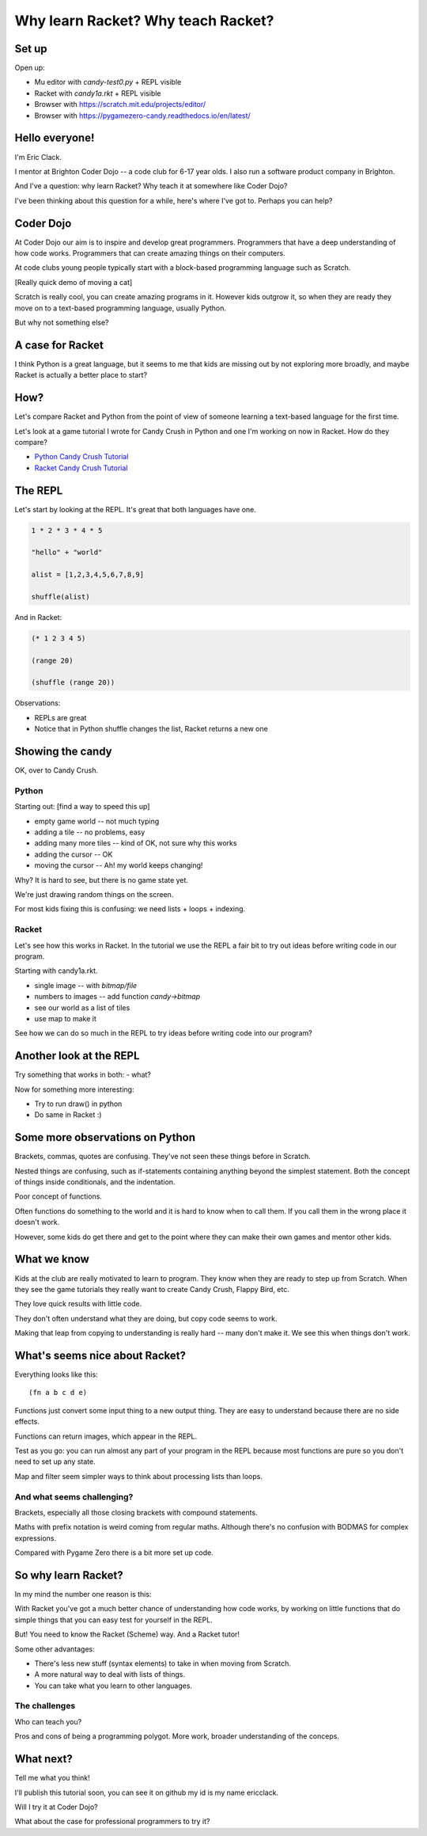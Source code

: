 .. _talk:

Why learn Racket? Why teach Racket?
===================================

Set up
------

Open up: 

- Mu editor with `candy-test0.py` + REPL visible
- Racket with `candy1a.rkt` + REPL visible
- Browser with https://scratch.mit.edu/projects/editor/
- Browser with https://pygamezero-candy.readthedocs.io/en/latest/


Hello everyone!
---------------

I'm Eric Clack.

I mentor at Brighton Coder Dojo -- a code club for 6-17 year olds. I
also run a software product company in Brighton.

And I've a question: why learn Racket? Why teach it at somewhere like
Coder Dojo?

I've been thinking about this question for a while, here's where I've
got to. Perhaps you can help?

Coder Dojo
----------

At Coder Dojo our aim is to inspire and develop great
programmers. Programmers that have a deep understanding of how code
works. Programmers that can create amazing things on their computers.

At code clubs young people typically start with a block-based
programming language such as Scratch. 

[Really quick demo of moving a cat]

Scratch is really cool, you can create amazing programs in it. However
kids outgrow it, so when they are ready they move on to a text-based
programming language, usually Python.

But why not something else? 

A case for Racket
-----------------

I think Python is a great language, but it seems to me that kids are
missing out by not exploring more broadly, and maybe Racket is
actually a better place to start?

How?
----

Let's compare Racket and Python from the point of view of someone
learning a text-based language for the first time.

Let's look at a game tutorial I wrote for Candy Crush in Python and one I'm
working on now in Racket. How do they compare?

- `Python Candy Crush Tutorial`_
- `Racket Candy Crush Tutorial`_

The REPL
--------

Let's start by looking at the REPL. It's great that both languages have one.

.. code:: python

   1 * 2 * 3 * 4 * 5

   "hello" + "world"

   alist = [1,2,3,4,5,6,7,8,9]

   shuffle(alist)

And in Racket: 
   
.. code:: racket
          
   (* 1 2 3 4 5)

   (range 20)

   (shuffle (range 20))
   

Observations:

- REPLs are great
- Notice that in Python shuffle changes the list, Racket
  returns a new one

Showing the candy
-----------------

OK, over to Candy Crush.

Python
......

Starting out: [find a way to speed this up]

- empty game world -- not much typing
- adding a tile -- no problems, easy
- adding many more tiles -- kind of OK, not sure why this works
- adding the cursor -- OK
- moving the cursor -- Ah! my world keeps changing!

Why? It is hard to see, but there is no game state yet.

We're just drawing random things on the screen.
  
For most kids fixing this is confusing: we need lists + loops +
indexing.


Racket
......

Let's see how this works in Racket. In the tutorial we use the REPL
a fair bit to try out ideas before writing code in our program. 

Starting with candy1a.rkt.

- single image -- with `bitmap/file`
- numbers to images -- add function `candy->bitmap`
- see our world as a list of tiles
- use map to make it

See how we can do so much in the REPL to try ideas before writing
code into our program?


Another look at the REPL
------------------------

Try something that works in both:
- what?

Now for something more interesting: 
  
- Try to run draw() in python
- Do same in Racket :) 
  

Some more observations on Python
--------------------------------

Brackets, commas, quotes are confusing. They've not seen these things
before in Scratch.

Nested things are confusing, such as if-statements containing anything
beyond the simplest statement. Both the concept of things inside
conditionals, and the indentation.

Poor concept of functions.

Often functions do something to the world and it is hard to know when
to call them. If you call them in the wrong place it doesn't work.

However, some kids do get there and get to the point where they
can make their own games and mentor other kids.


What we know
------------

Kids at the club are really motivated to learn to program. They know
when they are ready to step up from Scratch. When they see the game
tutorials they really want to create Candy Crush, Flappy Bird, etc.

They love quick results with little code.

They don't often understand what they are doing, but copy code seems
to work.

Making that leap from copying to understanding is really hard -- many
don't make it. We see this when things don't work. 


What's seems nice about Racket?
-------------------------------

Everything looks like this::

  (fn a b c d e)

Functions just convert some input thing to a new output thing. They
are easy to understand because there are no side effects.

Functions can return images, which appear in the REPL. 

Test as you go: you can run almost any part of your program in the
REPL because most functions are pure so you don't need to set up any
state.

Map and filter seem simpler ways to think about processing lists
than loops. 

And what seems challenging?
...........................

Brackets, especially all those closing brackets with compound
statements.

Maths with prefix notation is weird coming from regular
maths. Although there's no confusion with BODMAS for complex
expressions.

Compared with Pygame Zero there is a bit more set up code. 

So why learn Racket?
--------------------

In my mind the number one reason is this:

With Racket you've got a much better chance of understanding how
code works, by working on little functions that do simple things
that you can easy test for yourself in the REPL.

But! You need to know the Racket (Scheme) way. And a Racket tutor!
  
Some other advantages: 

- There's less new stuff (syntax elements) to take in when moving from
  Scratch.
- A more natural way to deal with lists of things.
- You can take what you learn to other languages.

The challenges
..............

Who can teach you?

Pros and cons of being a programming polygot. More work, broader
understanding of the conceps.

What next?
----------

Tell me what you think! 

I'll publish this tutorial soon, you can see it on github my id is my name ericclack.

Will I try it at Coder Dojo?

What about the case for professional programmers to try it?

.. _Python Candy Crush Tutorial: https://pygamezero-candy.readthedocs.io/en/latest/
.. _Racket Candy Crush Tutorial: https://github.com/ericclack/racket-candy-crush/blob/master/doc/index.rst
